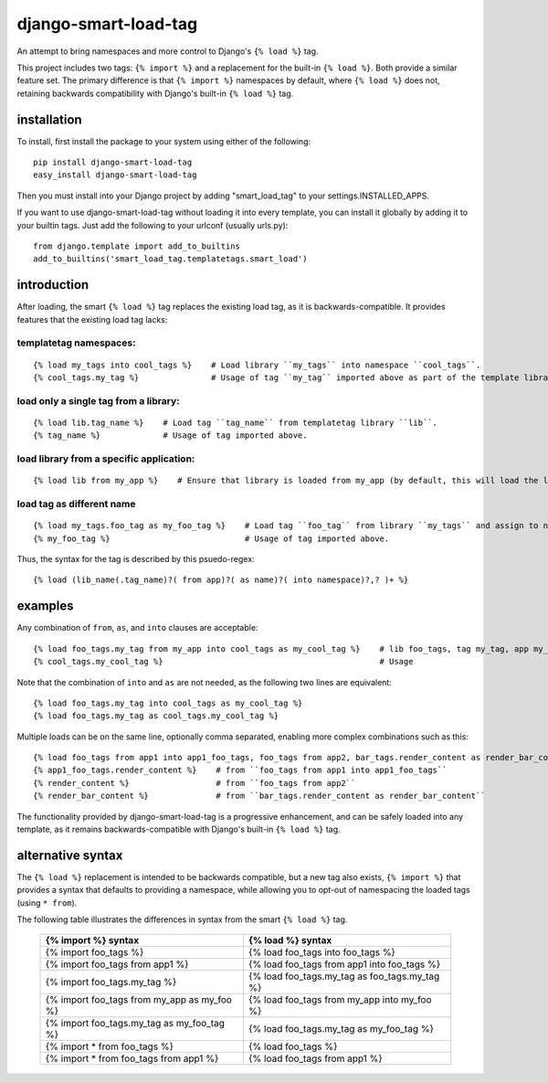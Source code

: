 =====================
django-smart-load-tag
=====================

An attempt to bring namespaces and more control to Django's ``{% load %}`` tag.

This project includes two tags: ``{% import %}`` and a replacement for the built-in ``{% load %}``. Both provide a similar feature set. The primary difference is that ``{% import %}`` namespaces by default, where ``{% load %}`` does not, retaining backwards compatibility with Django's built-in ``{% load %}`` tag.

installation
============

To install, first install the package to your system using either of the following::

    pip install django-smart-load-tag
    easy_install django-smart-load-tag

Then you must install into your Django project by adding "smart_load_tag" to your settings.INSTALLED_APPS.

If you want to use django-smart-load-tag without loading it into every template, you can install it globally by adding it to your builtin tags. Just add the following to your urlconf (usually urls.py)::

    from django.template import add_to_builtins
    add_to_builtins('smart_load_tag.templatetags.smart_load')

introduction
============

After loading, the smart ``{% load %}`` tag replaces the existing load tag, as it is backwards-compatible. It provides features that the existing load tag lacks:

templatetag namespaces:
-----------------------

::

    {% load my_tags into cool_tags %}    # Load library ``my_tags`` into namespace ``cool_tags``.
    {% cool_tags.my_tag %}               # Usage of tag ``my_tag`` imported above as part of the template library ``my_tags``.

load only a single tag from a library:
--------------------------------------

::

    {% load lib.tag_name %}    # Load tag ``tag_name`` from templatetag library ``lib``.
    {% tag_name %}             # Usage of tag imported above.

load library from a specific application:
-----------------------------------------

::

    {% load lib from my_app %}    # Ensure that library is loaded from my_app (by default, this will load the last library of that name in all your INSTALLED_APPS).

load tag as different name
--------------------------

::

    {% load my_tags.foo_tag as my_foo_tag %}    # Load tag ``foo_tag`` from library ``my_tags`` and assign to name ``my_foo_tag``
    {% my_foo_tag %}                            # Usage of tag imported above.

Thus, the syntax for the tag is described by this psuedo-regex:

::

    {% load (lib_name(.tag_name)?( from app)?( as name)?( into namespace)?,? )+ %}

examples
========

Any combination of ``from``, ``as``, and ``into`` clauses are acceptable:

::

    {% load foo_tags.my_tag from my_app into cool_tags as my_cool_tag %}    # lib foo_tags, tag my_tag, app my_app, namespace cool_tags, name my_cool_tag
    {% cool_tags.my_cool_tag %}                                             # Usage

Note that the combination of ``into`` and ``as`` are not needed, as the following two lines are equivalent:

::

    {% load foo_tags.my_tag into cool_tags as my_cool_tag %}
    {% load foo_tags.my_tag as cool_tags.my_cool_tag %}

Multiple loads can be on the same line, optionally comma separated, enabling more complex combinations such as this:

::

    {% load foo_tags from app1 into app1_foo_tags, foo_tags from app2, bar_tags.render_content as render_bar_content %}
    {% app1_foo_tags.render_content %}    # from ``foo_tags from app1 into app1_foo_tags``
    {% render_content %}                  # from ``foo_tags from app2``
    {% render_bar_content %}              # from ``bar_tags.render_content as render_bar_content``

The functionality provided by django-smart-load-tag is a progressive enhancement, and can be safely loaded into any template, as it remains backwards-compatible with Django's built-in ``{% load %}`` tag.

alternative syntax
==================

The ``{% load %}`` replacement is intended to be backwards compatible, but a new tag also exists, ``{% import %}`` that provides a syntax that defaults to providing a namespace, while allowing you to opt-out of namespacing the loaded tags (using ``* from``).

The following table illustrates the differences in syntax from the smart ``{% load %}`` tag.

    ============================================  =================================================
    {% import %} syntax                           {% load %} syntax
    ============================================  =================================================
    {% import foo_tags %}                         {% load foo_tags into foo_tags %}
    {% import foo_tags from app1 %}               {% load foo_tags from app1 into foo_tags %}
    {% import foo_tags.my_tag %}                  {% load foo_tags.my_tag as foo_tags.my_tag %}
    {% import foo_tags from my_app as my_foo %}   {% load foo_tags from my_app into my_foo %}
    {% import foo_tags.my_tag as my_foo_tag %}    {% load foo_tags.my_tag as my_foo_tag %}
    {% import * from foo_tags %}                  {% load foo_tags %}
    {% import * from foo_tags from app1 %}        {% load foo_tags from app1 %}
    ============================================  =================================================
